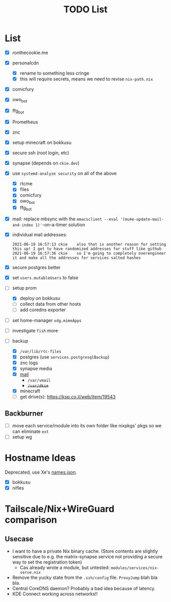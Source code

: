 #+TITLE: TODO List

* List
- [X] ronthecookie.me
- [X] personalcdn
  + [X] rename to something less cringe
  + [X] this will require secrets, means we need to revise ~nix-path.nix~
- [X] comicfury
- [X] owo_bot
- [X] ffg_bot
- [X] Prometheus
- [X] znc
- [X] setup minecraft on bokkusu
- [X] secure ssh (root login, etc)
- [X] synapse (depends on ~ckie.dev~)
- [X] use ~systemd-analyze security~ on all of the above
  + [X] rtcme
  + [X] files
  + [X] comicfury
  + [X] owo_bot
  + [X] ffg_bot
- [X] mail: replace mbsync with the ~emacsclient --eval '(mu4e-update-mail-and-index 1)'~-on-a-timer solution
- [X] individual mail addresses:
  #+BEGIN_SRC irc
    2021-06-19 16:57:13 ckie    also that is another reason for setting this up! I get to have randomized addresses for stuff like github
    2021-06-19 16:57:36 ckie    so I'm going to completely overengineer it and make all the addresses for services salted hashes
  #+END_SRC
- [X] secure postgres better
- [X] set ~users.mutableUsers~ to false
- [-] setup prom
  + [X] deploy on bokkusu
  + [ ] collect data from other hosts
  + [ ] add coredns exporter
- [ ] set home-manager ~xdg.mimeApps~
- [ ] investigate ~fish~ more
- [-] backup
  + [X] ~/var/lib/rtc-files~
  + [X] postgres (use ~services.postgresqlBackup~)
  + [X] znc logs
  + [X] synapse media
  + [X] [[https://nixos-mailserver.readthedocs.io/en/latest/backup-guide.html][mail]]
    + ~/var/vmail~
    + +~/var/dkim~+
  + [X] minecraft
  + [ ] get drive(s): https://ksp.co.il/web/item/19543

** Backburner
- [ ] move each service/module into its own folder like nixpkgs' pkgs so we can eliminate ~ext~
- [ ] setup wg

* Hostname Ideas
Deprecated, use Xe's [[https://github.com/Xe/waifud/blob/main/data/names.json][names.json]].
- [X] bokkusu
- [X] nifles

* Tailscale/Nix+WireGuard comparison
** Usecase
- I want to have a private Nix binary cache. (Store contents are slightly sensitive due to e.g. the matrix-synapse service not providing a secure way to set the registration token)
  + Cas already wrote a module, but untested: ~modules/services/nix-serve.nix~
- Remove the yucky state from the ~.ssh/config~ file. ~ProxyJump~ blah bla bla.
- Central CoreDNS daemon? Probably a bad idea because of latency.
- KDE Connect working across networks!!
